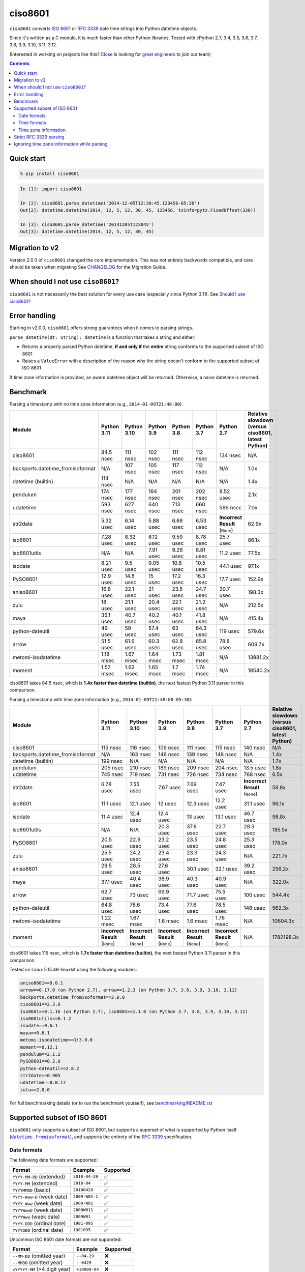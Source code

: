 ========
ciso8601
========

.. image:: https://img.shields.io/circleci/project/github/closeio/ciso8601.svg
    :target: https://circleci.com/gh/closeio/ciso8601/tree/master

.. image:: https://img.shields.io/pypi/v/ciso8601.svg
    :target: https://pypi.org/project/ciso8601/

.. image:: https://img.shields.io/pypi/pyversions/ciso8601.svg
    :target: https://pypi.org/project/ciso8601/

``ciso8601`` converts `ISO 8601`_ or `RFC 3339`_ date time strings into Python datetime objects.

Since it's written as a C module, it is much faster than other Python libraries.
Tested with cPython 2.7, 3.4, 3.5, 3.6, 3.7, 3.8, 3.9, 3.10, 3.11, 3.12.

.. _ISO 8601: https://en.wikipedia.org/wiki/ISO_8601
.. _RFC 3339: https://tools.ietf.org/html/rfc3339

(Interested in working on projects like this? `Close`_ is looking for `great engineers`_ to join our team)

.. _Close: https://close.com
.. _great engineers: https://jobs.close.com


.. contents:: Contents


Quick start
-----------

.. code:: bash

  % pip install ciso8601

.. code:: python

  In [1]: import ciso8601

  In [2]: ciso8601.parse_datetime('2014-12-05T12:30:45.123456-05:30')
  Out[2]: datetime.datetime(2014, 12, 5, 12, 30, 45, 123456, tzinfo=pytz.FixedOffset(330))

  In [3]: ciso8601.parse_datetime('20141205T123045')
  Out[3]: datetime.datetime(2014, 12, 5, 12, 30, 45)

Migration to v2
---------------

Version 2.0.0 of ``ciso8601`` changed the core implementation. This was not entirely backwards compatible, and care should be taken when migrating
See `CHANGELOG`_ for the Migration Guide.

.. _CHANGELOG: https://github.com/closeio/ciso8601/blob/master/CHANGELOG.md

When should I not use ``ciso8601``?
-----------------------------------

``ciso8601`` is not necessarily the best solution for every use case (especially since Python 3.11). See `Should I use ciso8601?`_

.. _`Should I use ciso8601?`: https://github.com/closeio/ciso8601/blob/master/why_ciso8601.md

Error handling
--------------

Starting in v2.0.0, ``ciso8601`` offers strong guarantees when it comes to parsing strings.

``parse_datetime(dt: String): datetime`` is a function that takes a string and either:

* Returns a properly parsed Python datetime, **if and only if** the **entire** string conforms to the supported subset of ISO 8601
* Raises a ``ValueError`` with a description of the reason why the string doesn't conform to the supported subset of ISO 8601

If time zone information is provided, an aware datetime object will be returned. Otherwise, a naive datetime is returned.

Benchmark
---------

Parsing a timestamp with no time zone information (e.g., ``2014-01-09T21:48:00``):

.. <include:benchmark_with_no_time_zone.rst>

.. table::

    +--------------------------------+-----------+-----------+----------+----------+----------+-------------------------------+--------------------------------------------------+
    |             Module             |Python 3.11|Python 3.10|Python 3.9|Python 3.8|Python 3.7|          Python 2.7           |Relative slowdown (versus ciso8601, latest Python)|
    +================================+===========+===========+==========+==========+==========+===============================+==================================================+
    |ciso8601                        |84.5 nsec  |111 nsec   |102 nsec  |111 nsec  |112 nsec  |134 nsec                       |N/A                                               |
    +--------------------------------+-----------+-----------+----------+----------+----------+-------------------------------+--------------------------------------------------+
    |backports.datetime_fromisoformat|N/A        |107 nsec   |105 nsec  |117 nsec  |112 nsec  |N/A                            |1.0x                                              |
    +--------------------------------+-----------+-----------+----------+----------+----------+-------------------------------+--------------------------------------------------+
    |datetime (builtin)              |114 nsec   |N/A        |N/A       |N/A       |N/A       |N/A                            |1.4x                                              |
    +--------------------------------+-----------+-----------+----------+----------+----------+-------------------------------+--------------------------------------------------+
    |pendulum                        |174 nsec   |177 nsec   |164 nsec  |201 nsec  |202 nsec  |8.52 usec                      |2.1x                                              |
    +--------------------------------+-----------+-----------+----------+----------+----------+-------------------------------+--------------------------------------------------+
    |udatetime                       |593 nsec   |627 nsec   |640 nsec  |713 nsec  |660 nsec  |586 nsec                       |7.0x                                              |
    +--------------------------------+-----------+-----------+----------+----------+----------+-------------------------------+--------------------------------------------------+
    |str2date                        |5.32 usec  |6.14 usec  |5.88 usec |6.68 usec |6.53 usec |**Incorrect Result** (``None``)|62.9x                                             |
    +--------------------------------+-----------+-----------+----------+----------+----------+-------------------------------+--------------------------------------------------+
    |iso8601                         |7.28 usec  |8.32 usec  |8.12 usec |9.59 usec |8.78 usec |25.7 usec                      |86.1x                                             |
    +--------------------------------+-----------+-----------+----------+----------+----------+-------------------------------+--------------------------------------------------+
    |iso8601utils                    |N/A        |N/A        |7.91 usec |9.28 usec |8.81 usec |11.2 usec                      |77.5x                                             |
    +--------------------------------+-----------+-----------+----------+----------+----------+-------------------------------+--------------------------------------------------+
    |isodate                         |8.21 usec  |9.5 usec   |9.05 usec |10.8 usec |10.5 usec |44.1 usec                      |97.1x                                             |
    +--------------------------------+-----------+-----------+----------+----------+----------+-------------------------------+--------------------------------------------------+
    |PySO8601                        |12.9 usec  |14.8 usec  |15 usec   |17.2 usec |16.3 usec |17.7 usec                      |152.9x                                            |
    +--------------------------------+-----------+-----------+----------+----------+----------+-------------------------------+--------------------------------------------------+
    |aniso8601                       |16.8 usec  |22.1 usec  |21 usec   |23.5 usec |24.7 usec |30.7 usec                      |198.3x                                            |
    +--------------------------------+-----------+-----------+----------+----------+----------+-------------------------------+--------------------------------------------------+
    |zulu                            |18 usec    |21.1 usec  |20.4 usec |22.1 usec |21.2 usec |N/A                            |212.5x                                            |
    +--------------------------------+-----------+-----------+----------+----------+----------+-------------------------------+--------------------------------------------------+
    |maya                            |35.1 usec  |40.7 usec  |40.2 usec |40.1 usec |41.8 usec |N/A                            |415.4x                                            |
    +--------------------------------+-----------+-----------+----------+----------+----------+-------------------------------+--------------------------------------------------+
    |python-dateutil                 |49 usec    |59 usec    |57.4 usec |63 usec   |64.3 usec |119 usec                       |579.6x                                            |
    +--------------------------------+-----------+-----------+----------+----------+----------+-------------------------------+--------------------------------------------------+
    |arrow                           |51.5 usec  |61.6 usec  |60.3 usec |62.8 usec |65.8 usec |78.8 usec                      |609.7x                                            |
    +--------------------------------+-----------+-----------+----------+----------+----------+-------------------------------+--------------------------------------------------+
    |metomi-isodatetime              |1.18 msec  |1.67 msec  |1.64 msec |1.73 msec |1.81 msec |N/A                            |13981.2x                                          |
    +--------------------------------+-----------+-----------+----------+----------+----------+-------------------------------+--------------------------------------------------+
    |moment                          |1.57 msec  |1.62 msec  |1.65 msec |1.7 msec  |1.74 msec |N/A                            |18540.2x                                          |
    +--------------------------------+-----------+-----------+----------+----------+----------+-------------------------------+--------------------------------------------------+

ciso8601 takes 84.5 nsec, which is **1.4x faster than datetime (builtin)**, the next fastest Python 3.11 parser in this comparison.

.. </include:benchmark_with_no_time_zone.rst>

Parsing a timestamp with time zone information (e.g., ``2014-01-09T21:48:00-05:30``):

.. <include:benchmark_with_time_zone.rst>

.. table::

    +--------------------------------+-------------------------------+-------------------------------+-------------------------------+-------------------------------+-------------------------------+-------------------------------+--------------------------------------------------+
    |             Module             |          Python 3.11          |          Python 3.10          |          Python 3.9           |          Python 3.8           |          Python 3.7           |          Python 2.7           |Relative slowdown (versus ciso8601, latest Python)|
    +================================+===============================+===============================+===============================+===============================+===============================+===============================+==================================================+
    |ciso8601                        |115 nsec                       |116 nsec                       |109 nsec                       |111 nsec                       |115 nsec                       |140 nsec                       |N/A                                               |
    +--------------------------------+-------------------------------+-------------------------------+-------------------------------+-------------------------------+-------------------------------+-------------------------------+--------------------------------------------------+
    |backports.datetime_fromisoformat|N/A                            |163 nsec                       |146 nsec                       |139 nsec                       |148 nsec                       |N/A                            |1.4x                                              |
    +--------------------------------+-------------------------------+-------------------------------+-------------------------------+-------------------------------+-------------------------------+-------------------------------+--------------------------------------------------+
    |datetime (builtin)              |199 nsec                       |N/A                            |N/A                            |N/A                            |N/A                            |N/A                            |1.7x                                              |
    +--------------------------------+-------------------------------+-------------------------------+-------------------------------+-------------------------------+-------------------------------+-------------------------------+--------------------------------------------------+
    |pendulum                        |205 nsec                       |210 nsec                       |189 nsec                       |209 nsec                       |204 nsec                       |13.5 usec                      |1.8x                                              |
    +--------------------------------+-------------------------------+-------------------------------+-------------------------------+-------------------------------+-------------------------------+-------------------------------+--------------------------------------------------+
    |udatetime                       |745 nsec                       |719 nsec                       |731 nsec                       |726 nsec                       |734 nsec                       |768 nsec                       |6.5x                                              |
    +--------------------------------+-------------------------------+-------------------------------+-------------------------------+-------------------------------+-------------------------------+-------------------------------+--------------------------------------------------+
    |str2date                        |6.78 usec                      |7.55 usec                      |7.67 usec                      |7.69 usec                      |7.47 usec                      |**Incorrect Result** (``None``)|58.8x                                             |
    +--------------------------------+-------------------------------+-------------------------------+-------------------------------+-------------------------------+-------------------------------+-------------------------------+--------------------------------------------------+
    |iso8601                         |11.1 usec                      |12.1 usec                      |12 usec                        |12.3 usec                      |12.2 usec                      |31.1 usec                      |96.1x                                             |
    +--------------------------------+-------------------------------+-------------------------------+-------------------------------+-------------------------------+-------------------------------+-------------------------------+--------------------------------------------------+
    |isodate                         |11.4 usec                      |12.4 usec                      |12.4 usec                      |13 usec                        |13.1 usec                      |46.7 usec                      |98.8x                                             |
    +--------------------------------+-------------------------------+-------------------------------+-------------------------------+-------------------------------+-------------------------------+-------------------------------+--------------------------------------------------+
    |iso8601utils                    |N/A                            |N/A                            |20.3 usec                      |37.8 usec                      |22.7 usec                      |28.3 usec                      |185.5x                                            |
    +--------------------------------+-------------------------------+-------------------------------+-------------------------------+-------------------------------+-------------------------------+-------------------------------+--------------------------------------------------+
    |PySO8601                        |20.5 usec                      |22.9 usec                      |23.2 usec                      |23.5 usec                      |24.8 usec                      |25.3 usec                      |178.0x                                            |
    +--------------------------------+-------------------------------+-------------------------------+-------------------------------+-------------------------------+-------------------------------+-------------------------------+--------------------------------------------------+
    |zulu                            |25.5 usec                      |24.2 usec                      |23.4 usec                      |23.3 usec                      |24.3 usec                      |N/A                            |221.7x                                            |
    +--------------------------------+-------------------------------+-------------------------------+-------------------------------+-------------------------------+-------------------------------+-------------------------------+--------------------------------------------------+
    |aniso8601                       |29.5 usec                      |28.5 usec                      |27.6 usec                      |30.1 usec                      |32.1 usec                      |39.2 usec                      |256.2x                                            |
    +--------------------------------+-------------------------------+-------------------------------+-------------------------------+-------------------------------+-------------------------------+-------------------------------+--------------------------------------------------+
    |maya                            |37.1 usec                      |40.4 usec                      |38.9 usec                      |40.3 usec                      |40.9 usec                      |N/A                            |322.0x                                            |
    +--------------------------------+-------------------------------+-------------------------------+-------------------------------+-------------------------------+-------------------------------+-------------------------------+--------------------------------------------------+
    |arrow                           |62.7 usec                      |73 usec                        |69.9 usec                      |71.7 usec                      |75.5 usec                      |100 usec                       |544.4x                                            |
    +--------------------------------+-------------------------------+-------------------------------+-------------------------------+-------------------------------+-------------------------------+-------------------------------+--------------------------------------------------+
    |python-dateutil                 |64.8 usec                      |76.6 usec                      |73.4 usec                      |77.6 usec                      |78.5 usec                      |148 usec                       |562.3x                                            |
    +--------------------------------+-------------------------------+-------------------------------+-------------------------------+-------------------------------+-------------------------------+-------------------------------+--------------------------------------------------+
    |metomi-isodatetime              |1.22 msec                      |1.67 msec                      |1.6 msec                       |1.6 msec                       |1.76 msec                      |N/A                            |10604.3x                                          |
    +--------------------------------+-------------------------------+-------------------------------+-------------------------------+-------------------------------+-------------------------------+-------------------------------+--------------------------------------------------+
    |moment                          |**Incorrect Result** (``None``)|**Incorrect Result** (``None``)|**Incorrect Result** (``None``)|**Incorrect Result** (``None``)|**Incorrect Result** (``None``)|N/A                            |1782198.3x                                        |
    +--------------------------------+-------------------------------+-------------------------------+-------------------------------+-------------------------------+-------------------------------+-------------------------------+--------------------------------------------------+

ciso8601 takes 115 nsec, which is **1.7x faster than datetime (builtin)**, the next fastest Python 3.11 parser in this comparison.

.. </include:benchmark_with_time_zone.rst>

.. <include:benchmark_module_versions.rst>

Tested on Linux 5.15.49-linuxkit using the following modules:

.. code:: python

  aniso8601==9.0.1
  arrow==0.17.0 (on Python 2.7), arrow==1.2.3 (on Python 3.7, 3.8, 3.9, 3.10, 3.11)
  backports.datetime_fromisoformat==2.0.0
  ciso8601==2.3.0
  iso8601==0.1.16 (on Python 2.7), iso8601==1.1.0 (on Python 3.7, 3.8, 3.9, 3.10, 3.11)
  iso8601utils==0.1.2
  isodate==0.6.1
  maya==0.6.1
  metomi-isodatetime==1!3.0.0
  moment==0.12.1
  pendulum==2.1.2
  PySO8601==0.2.0
  python-dateutil==2.8.2
  str2date==0.905
  udatetime==0.0.17
  zulu==2.0.0

.. </include:benchmark_module_versions.rst>

For full benchmarking details (or to run the benchmark yourself), see `benchmarking/README.rst`_

.. _`benchmarking/README.rst`: https://github.com/closeio/ciso8601/blob/master/benchmarking/README.rst

Supported subset of ISO 8601
----------------------------

.. |datetime.fromisoformat| replace:: ``datetime.fromisoformat``
.. _datetime.fromisoformat: https://docs.python.org/3/library/datetime.html#datetime.datetime.fromisoformat

``ciso8601`` only supports a subset of ISO 8601, but supports a superset of what is supported by Python itself (|datetime.fromisoformat|_), and supports the entirety of the `RFC 3339`_ specification.

Date formats
^^^^^^^^^^^^

The following date formats are supported:

.. table::
   :widths: auto

   ============================= ============== ==================
   Format                        Example        Supported
   ============================= ============== ==================
   ``YYYY-MM-DD`` (extended)     ``2018-04-29`` ✅
   ``YYYY-MM`` (extended)        ``2018-04``    ✅
   ``YYYYMMDD`` (basic)          ``20180429``   ✅
   ``YYYY-Www-D`` (week date)    ``2009-W01-1`` ✅
   ``YYYY-Www`` (week date)      ``2009-W01``   ✅
   ``YYYYWwwD`` (week date)      ``2009W011``   ✅
   ``YYYYWww`` (week date)       ``2009W01``    ✅
   ``YYYY-DDD`` (ordinal date)   ``1981-095``   ✅
   ``YYYYDDD`` (ordinal date)    ``1981095``    ✅
   ============================= ============== ==================

Uncommon ISO 8601 date formats are not supported:

.. table::
   :widths: auto

   ============================= ============== ==================
   Format                        Example        Supported
   ============================= ============== ==================
   ``--MM-DD`` (omitted year)    ``--04-29``    ❌
   ``--MMDD`` (omitted year)     ``--0429``     ❌
   ``±YYYYY-MM`` (>4 digit year) ``+10000-04``  ❌
   ``+YYYY-MM`` (leading +)      ``+2018-04``   ❌
   ``-YYYY-MM`` (negative -)     ``-2018-04``   ❌
   ============================= ============== ==================

Time formats
^^^^^^^^^^^^

Times are optional and are separated from the date by the letter ``T``.

Consistent with `RFC 3339`__, ``ciso8601`` also allows either a space character, or a lower-case ``t``, to be used instead of a ``T``.

__ https://stackoverflow.com/questions/522251/whats-the-difference-between-iso-8601-and-rfc-3339-date-formats

The following time formats are supported:

.. table::
   :widths: auto

   =================================== =================== ==============
   Format                              Example             Supported
   =================================== =================== ==============
   ``hh``                              ``11``              ✅
   ``hhmm``                            ``1130``            ✅
   ``hh:mm``                           ``11:30``           ✅
   ``hhmmss``                          ``113059``          ✅
   ``hh:mm:ss``                        ``11:30:59``        ✅
   ``hhmmss.ssssss``                   ``113059.123456``   ✅
   ``hh:mm:ss.ssssss``                 ``11:30:59.123456`` ✅
   ``hhmmss,ssssss``                   ``113059,123456``   ✅
   ``hh:mm:ss,ssssss``                 ``11:30:59,123456`` ✅
   Midnight (special case)             ``24:00:00``        ✅
   ``hh.hhh`` (fractional hours)       ``11.5``            ❌
   ``hh:mm.mmm`` (fractional minutes)  ``11:30.5``         ❌
   =================================== =================== ==============

**Note:** Python datetime objects only have microsecond precision (6 digits). Any additional precision will be truncated.

Time zone information
^^^^^^^^^^^^^^^^^^^^^

Time zone information may be provided in one of the following formats:

.. table::
   :widths: auto

   ========== ========== ===========
   Format     Example    Supported
   ========== ========== ===========
   ``Z``      ``Z``      ✅
   ``z``      ``z``      ✅
   ``±hh``    ``+11``    ✅
   ``±hhmm``  ``+1130``  ✅
   ``±hh:mm`` ``+11:30`` ✅
   ========== ========== ===========

While the ISO 8601 specification allows the use of MINUS SIGN (U+2212) in the time zone separator, ``ciso8601`` only supports the use of the HYPHEN-MINUS (U+002D) character.

Consistent with `RFC 3339`_, ``ciso8601`` also allows a lower-case ``z`` to be used instead of a ``Z``.

Strict RFC 3339 parsing
-----------------------

``ciso8601`` parses ISO 8601 datetimes, which can be thought of as a superset of `RFC 3339`_ (`roughly`_). In cases where you might want strict RFC 3339 parsing, ``ciso8601`` offers a ``parse_rfc3339`` method, which behaves in a similar manner to ``parse_datetime``:

.. _roughly: https://stackoverflow.com/questions/522251/whats-the-difference-between-iso-8601-and-rfc-3339-date-formats

``parse_rfc3339(dt: String): datetime`` is a function that takes a string and either:

* Returns a properly parsed Python datetime, **if and only if** the **entire** string conforms to RFC 3339.
* Raises a ``ValueError`` with a description of the reason why the string doesn't conform to RFC 3339.

Ignoring time zone information while parsing
--------------------------------------------

It takes more time to parse timestamps with time zone information, especially if they're not in UTC. However, there are times when you don't care about time zone information, and wish to produce naive datetimes instead.
For example, if you are certain that your program will only parse timestamps from a single time zone, you might want to strip the time zone information and only output naive datetimes.

In these limited cases, there is a second function provided.
``parse_datetime_as_naive`` will ignore any time zone information it finds and, as a result, is faster for timestamps containing time zone information.

.. code:: python

  In [1]: import ciso8601

  In [2]: ciso8601.parse_datetime_as_naive('2014-12-05T12:30:45.123456-05:30')
  Out[2]: datetime.datetime(2014, 12, 5, 12, 30, 45, 123456)

NOTE: ``parse_datetime_as_naive`` is only useful in the case where your timestamps have time zone information, but you want to ignore it. This is somewhat unusual.
If your timestamps don't have time zone information (i.e. are naive), simply use ``parse_datetime``. It is just as fast.
